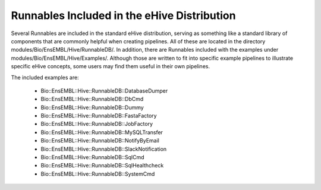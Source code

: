 ============================================
Runnables Included in the eHive Distribution
============================================

Several Runnables are included in the standard eHive distribution, serving as something like a standard library of components that are commonly helpful when creating pipelines. All of these are located in the directory modules/Bio/EnsEMBL/Hive/RunnableDB/. In addition, there are Runnables included with the examples under modules/Bio/EnsEMBL/Hive/Examples/. Although those are written to fit into specific example pipelines to illustrate specific eHive concepts, some users may find them useful in their own pipelines.

The included examples are:

   - Bio::EnsEMBL::Hive::RunnableDB::DatabaseDumper

   - Bio::EnsEMBL::Hive::RunnableDB::DbCmd

   - Bio::EnsEMBL::Hive::RunnableDB::Dummy

   - Bio::EnsEMBL::Hive::RunnableDB::FastaFactory

   - Bio::EnsEMBL::Hive::RunnableDB::JobFactory

   - Bio::EnsEMBL::Hive::RunnableDB::MySQLTransfer

   - Bio::EnsEMBL::Hive::RunnableDB::NotifyByEmail

   - Bio::EnsEMBL::Hive::RunnableDB::SlackNotification

   - Bio::EnsEMBL::Hive::RunnableDB::SqlCmd

   - Bio::EnsEMBL::Hive::RunnableDB::SqlHealthcheck

   - Bio::EnsEMBL::Hive::RunnableDB::SystemCmd
